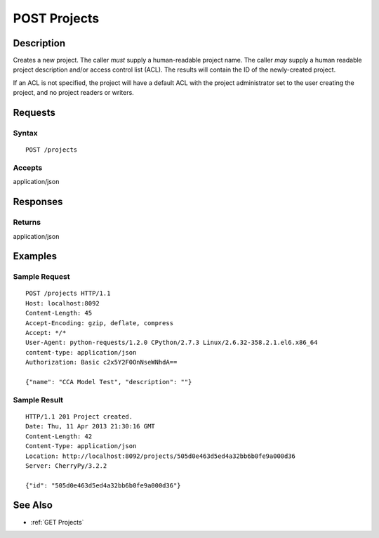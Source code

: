 .. _POST Projects:

POST Projects
=============
Description
-----------

Creates a new project. The caller *must* supply a human-readable project
name. The caller *may* supply a human readable project description
and/or access control list (ACL). The results will contain the ID of the
newly-created project.

If an ACL is not specified, the project will have a default ACL with the
project administrator set to the user creating the project, and no
project readers or writers.

Requests
--------

Syntax
^^^^^^

::

    POST /projects

Accepts
^^^^^^^

application/json

Responses
---------

Returns
^^^^^^^

application/json

Examples
--------

Sample Request
^^^^^^^^^^^^^^

::

    POST /projects HTTP/1.1
    Host: localhost:8092
    Content-Length: 45
    Accept-Encoding: gzip, deflate, compress
    Accept: */*
    User-Agent: python-requests/1.2.0 CPython/2.7.3 Linux/2.6.32-358.2.1.el6.x86_64
    content-type: application/json
    Authorization: Basic c2x5Y2F0OnNseWNhdA==

    {"name": "CCA Model Test", "description": ""}

Sample Result
^^^^^^^^^^^^^

::

    HTTP/1.1 201 Project created.
    Date: Thu, 11 Apr 2013 21:30:16 GMT
    Content-Length: 42
    Content-Type: application/json
    Location: http://localhost:8092/projects/505d0e463d5ed4a32bb6b0fe9a000d36
    Server: CherryPy/3.2.2

    {"id": "505d0e463d5ed4a32bb6b0fe9a000d36"}

See Also
--------

-  :ref:`GET Projects`


